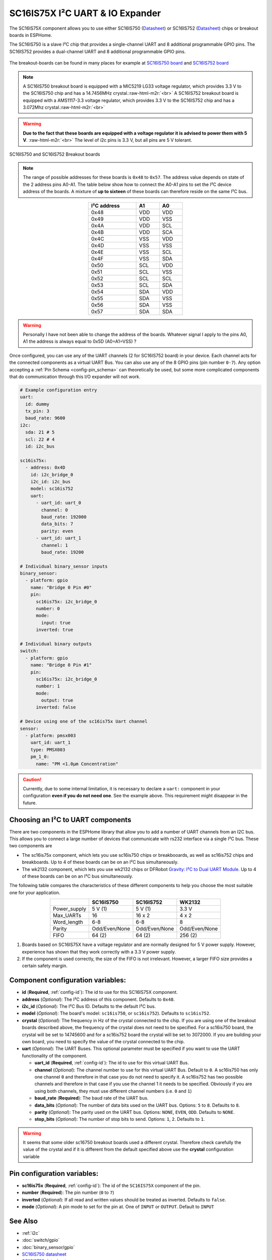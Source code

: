 SC16IS75X I²C UART & IO Expander
================================

.. seo::
    :description: Instructions for setting up SC16IS75X I²C Component in ESPHome.
    :image: sc16is75x.png

.. role:: raw-html-m2r(raw)
   :format: html

The SC16IS75X component allows you to use either SC16IS750
(`Datasheet <https://www.nxp.com/docs/en/data-sheet/SC16IS740_750_760.pdf>`__)
or SC16IS752 (`Datasheet <https://www.nxp.com/docs/en/data-sheet/SC16IS752_SC16IS762.pdf>`__)
chips or breakout boards in ESPHome. 

The SC16IS750 is a slave I²C chip that provides a single-channel 
UART and 8 additional programmable GPIO pins. The SC16IS752 provides a dual-channel UART 
and 8 additional programmable GPIO pins. 

.. figure:: images/sc16is750-bd.png
  :align: center

The breakout-boards can be found in many places for example at
`SC16IS750 board <https://www.aliexpress.com/premium/sc16is750-board.html>`__
and `SC16IS752 board <https://www.aliexpress.com/premium/sc16is752-board.html>`__

.. note:: 
  A SC16IS750 breakout board is equipped with a MIC5219 LG33 voltage regulator, 
  which provides 3.3 V to the SC16IS750 chip and has a 14.7456MHz crystal.\ :raw-html-m2r:`<br>`
  A SC16IS752 breakout board is equipped with a AMS1117-3.3 voltage regulator, 
  which provides 3.3 V to the SC16IS752 chip and has a 3.072Mhz crystal.\ :raw-html-m2r:`<br>`

.. warning:: 
  **Due to the fact that these boards are equipped with a voltage regulator it is advised to 
  power them with 5 V**. \ :raw-html-m2r:`<br>`
  The level of i2c pins is 3.3 V, but all pins are 5 V tolerant.

.. figure:: images/sc16is750-752.png
  :align: center

  SC16IS750 and SC16IS752 Breakout boards

.. note:: 
  The range of possible addresses for these boards is ``0x48`` to ``0x57``.
  The address value depends on state of the 2 address pins A0-A1. 
  The table below show how to connect the A0-A1 pins to set the I²C device 
  address of the boards. A mixture of **up to sixteen** of these boards 
  can therefore reside on the same I²C bus.

.. list-table::
   :header-rows: 1
   :width: 300px
   :align: center

   * - I²C address
     - A1
     - A0
   * - 0x48
     - VDD
     - VDD
   * - 0x49
     - VDD
     - VSS
   * - 0x4A
     - VDD
     - SCL
   * - 0x4B
     - VDD
     - SCA
   * - 0x4C
     - VSS
     - VDD
   * - 0x4D
     - VSS
     - VSS
   * - 0x4E
     - VSS
     - SCL
   * - 0x4F
     - VSS
     - SDA
   * - 0x50
     - SCL
     - VDD
   * - 0x51
     - SCL
     - VSS
   * - 0x52
     - SCL
     - SCL
   * - 0x53
     - SCL
     - SDA
   * - 0x54
     - SDA
     - VDD
   * - 0x55
     - SDA
     - VSS
   * - 0x56
     - SDA
     - VSS
   * - 0x57
     - SDA
     - SDA

.. warning:: 
  Personally I have not been able to change the address of the boards. Whatever signal I apply
  to the pins A0, A1 the address is always equal to 0x5D (A0=A1=VSS) ?

Once configured, you can use any of the UART channels (2 for SC16IS752
board) in your device. Each channel acts for the connected components as a 
virtual UART Bus. You can also use any of the 8 GPIO pins (pin number ``0-7``). 
Any option accepting a :ref:`Pin Schema <config-pin_schema>` can theoretically 
be used, but some more complicated components that do communication through 
this I/O expander will not work.

.. code-block:: yaml

    # Example configuration entry
    uart:
      id: dummy
      tx_pin: 3
      baud_rate: 9600
    i2c:
      sda: 21 # 5
      scl: 22 # 4
      id: i2c_bus

    sc16is75x:
      - address: 0x4D
        id: i2c_bridge_0
        i2c_id: i2c_bus
        model: sc16is752
        uart: 
          - uart_id: uart_0
            channel: 0
            baud_rate: 192000
            data_bits: 7
            parity: even
          - uart_id: uart_1
            channel: 1
            baud_rate: 19200

    # Individual binary_sensor inputs
    binary_sensor:
      - platform: gpio
        name: "Bridge 0 Pin #0"
        pin:
          sc16is75x: i2c_bridge_0
          number: 0
          mode:
            input: true
          inverted: true

    # Individual binary outputs
    switch:
      - platform: gpio
        name: "Bridge 0 Pin #1"
        pin:
          sc16is75x: i2c_bridge_0
          number: 1
          mode:
            output: true
          inverted: false

    # Device using one of the sc16is75x Uart channel
    sensor:
      - platform: pmsx003
        uart_id: uart_1
        type: PMSX003
        pm_1_0:
          name: "PM <1.0µm Concentration"

.. caution:: 
  Currently, due to some internal limitation, it is necessary to declare a ``uart:`` component in
  your configuration **even if you do not need one**. See the example above. This requirement 
  might disappear in the future.

Choosing an I²C to UART components
**********************************
There are two components in the ESPHome library that allow you to add a number 
of UART channels from an I2C bus. This allows you to connect a large number of 
devices that communicate with rs232 interface via a single I²C bus. 
These two components are

- The sc16is75x component, which lets you use sc16is750 chips 
  or breakbooards, as well as sc16is752 chips and breakboards. 
  Up to 4 of these boards can be on an I²C bus simultaneously.
- The wk2132 component, which lets you use wk2132 chips or 
  DFRobot `Gravity: I²C to Dual UART Module. <https://www.dfrobot.com/product-2001.html>`__ 
  Up to 4 of these boards can be on an I²C bus simultaneously.

The following table compares the characteristics of these different components to help 
you choose the most suitable one for your application.

.. list-table::
   :header-rows: 1
   :width: 400px
   :align: center

   * - 
     - SC16IS750
     - SC16IS752
     - WK2132
   * - Power_supply
     - 5 V (1)
     - 5 V (1)
     - 3.3 V
   * - Max_UARTs
     - 16
     - 16 x 2
     - 4 x 2
   * - Word_length
     - 6-8
     - 6-8
     - 8
   * - Parity
     - Odd/Even/None
     - Odd/Even/None
     - Odd/Even/None
   * - FIFO
     - 64 (2)
     - 64 (2)
     - 256 (2)

(1) Boards based on SC16IS75X have a voltage regulator and are normally 
    designed for 5 V power supply. However, experience has shown that they 
    work correctly with a 3.3 V power supply.
(2) If the component is used correctly, the size of the FIFO 
    is not irrelevant. However, a larger FIFO size provides a certain 
    safety margin.

Component configuration variables:
**********************************

- **id** (**Required**, :ref:`config-id`): The id to use for this SC16IS75X component.
- **address** (*Optional*): The I²C address of this component. Defaults to ``0x48``.
- **i2c_id** (*Optional*): The I²C Bus ID. Defaults to the default I²C bus.
- **model** (*Optional*): The board's model: ``sc16is750``, or ``sc16is752``). Defaults to ``sc16is752``.
- **crystal** (*Optional*): The frequency in Hz of the crystal connected to the chip.
  If you are using one of the breakout boards described above, the frequency of the crystal 
  does not need to be specified. For a sc16is750 board, the crystal will be set to 14745600
  and for a sc16is752 board the crystal will be set to 3072000. If you are building your own board,
  you need to specify the value of the crystal connected to the chip.
- **uart** (*Optional*): The UART Buses. This optional parameter must be specified if you want
  to use the UART functionality of the component.

  - **uart_id** (**Required**, :ref:`config-id`): The id to use for this virtual UART Bus.
  - **channel** (*Optional*): The channel number to use for this virtual UART Bus. Default to ``0``.
    A sc16is750 has only one channel ``0`` and therefore in that case you do not need to specify it.
    A sc16is752 has two possible channels and therefore in that case if you use the channel 1 it needs
    to be specified. Obviously if you are using both channels, they must use different channel numbers 
    (i.e. ``0`` and ``1``)
  - **baud_rate** (**Required**): The baud rate of the UART bus.
  - **data_bits** (*Optional*): The number of data bits used on the UART bus. Options: ``5`` to ``8``. Defaults to ``8``.
  - **parity** (*Optional*): The parity used on the UART bus. Options: ``NONE``, ``EVEN``, ``ODD``. Defaults to ``NONE``.
  - **stop_bits** (*Optional*): The number of stop bits to send. Options: ``1``, ``2``. Defaults to ``1``.

.. warning:: 
  It seems that some older sc16750 breakout boards used a different crystal. Therefore check 
  carefully the value of the crystal and if it is different from the default specified above use the 
  **crystal** configuration variable


Pin configuration variables:
****************************

- **sc16is75x** (**Required**, :ref:`config-id`): The id of the ``SC16IS75X`` component of the pin.
- **number** (**Required**): The pin number (``0`` to ``7``)
- **inverted** (*Optional*): If all read and written values should be treated as inverted. Defaults to ``false``.
- **mode** (*Optional*): A pin mode to set for the pin at. One of ``INPUT`` or ``OUTPUT``. Default to ``INPUT``

See Also
********

- :ref:`i2c`
- :doc:`switch/gpio`
- :doc:`binary_sensor/gpio`
- `SC16IS750 datasheet <https://www.nxp.com/docs/en/data-sheet/SC16IS740_750_760.pdf>`__
- `SC16IS752 datasheet <https://www.nxp.com/docs/en/data-sheet/SC16IS752_SC16IS762.pdf>`__
- :apiref:`sc16is75x/sc16is75x.h`
- :ghedit:`Edit`


